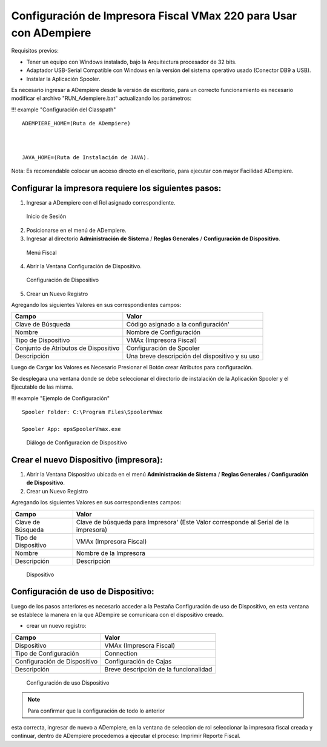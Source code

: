 **Configuración de Impresora Fiscal VMax 220 para Usar con ADempiere**
======================================================================

Requisitos previos:

-  Tener un equipo con Windows instalado, bajo la Arquitectura
   procesador de 32 bits.
-  Adaptador USB-Serial Compatible con Windows en la versión del sistema
   operativo usado (Conector DB9 a USB).
-  Instalar la Aplicación Spooler.

Es necesario ingresar a ADempiere desde la versión de escritorio, para
un correcto funcionamiento es necesario modificar el archivo
"RUN\_Adempiere.bat" actualizando los parámetros:

!!! example "Configuración del Classpath"

::

        ADEMPIERE_HOME=(Ruta de ADempiere)



        JAVA_HOME=(Ruta de Instalación de JAVA). 

Nota: Es recomendable colocar un acceso directo en el escritorio, para
ejecutar con mayor Facilidad ADempiere.

Configurar la impresora requiere los siguientes pasos:
------------------------------------------------------

1. Ingresar a ADempiere con el Rol asignado correspondiente.

.. figure:: resorces/login.png
   :alt: Inicio de Sesión

   Inicio de Sesión

2. Posicionarse en el menú de ADempiere.

3. Ingresar al directorio **Administración de Sistema** / **Reglas
   Generales** / **Configuración de Dispositivo**.

.. figure:: resorces/setup-menu.png
   :alt: Menú Fiscal

   Menú Fiscal

4. Abrir la Ventana Configuración de Dispositivo.

.. figure:: resorces/device-configuration.png
   :alt: Configuración de Dispositivo

   Configuración de Dispositivo

5. Crear un Nuevo Registro

Agregando los siguientes Valores en sus correspondientes campos:

+----------------------------------------+--------------------------------------------------+
| Campo                                  | Valor                                            |
+========================================+==================================================+
| Clave de Búsqueda                      | Código asignado a la configuración'              |
+----------------------------------------+--------------------------------------------------+
| Nombre                                 | Nombre de Configuración                          |
+----------------------------------------+--------------------------------------------------+
| Tipo de Dispositivo                    | VMAx (Impresora Fiscal)                          |
+----------------------------------------+--------------------------------------------------+
| Conjunto de Atributos de Dispositivo   | Configuración de Spooler                         |
+----------------------------------------+--------------------------------------------------+
| Descripción                            | Una breve descripción del dispositivo y su uso   |
+----------------------------------------+--------------------------------------------------+

Luego de Cargar los Valores es Necesario Presionar el Botón crear
Atributos para configuración.

Se desplegara una ventana donde se debe seleccionar el directorio de
instalación de la Aplicación Spooler y el Ejecutable de las misma.

!!! example "Ejemplo de Configuración"

::

        Spooler Folder: C:\Program Files\SpoolerVmax

        Spooler App: epsSpoolerVmax.exe

.. figure:: resorces/device-configuration-dialog.png
   :alt: Diálogo de Configuracion de Dispositivo

   Diálogo de Configuracion de Dispositivo

Crear el nuevo Dispositivo (impresora):
---------------------------------------

1. Abrir la Ventana Dispositivo ubicada en el menú **Administración de
   Sistema** / **Reglas Generales** / **Configuración de Dispositivo**.

2. Crear un Nuevo Registro

Agregando los siguientes Valores en sus correspondientes campos:

+-------------+-------------+
| Campo       | Valor       |
+=============+=============+
| Clave de    | Clave de    |
| Búsqueda    | búsqueda    |
|             | para        |
|             | Impresora'  |
|             | (Este Valor |
|             | corresponde |
|             | al Serial   |
|             | de la       |
|             | impresora)  |
+-------------+-------------+
| Tipo de     | VMAx        |
| Dispositivo | (Impresora  |
|             | Fiscal)     |
+-------------+-------------+
| Nombre      | Nombre de   |
|             | la          |
|             | Impresora   |
+-------------+-------------+
| Descripción | Descripción |
+-------------+-------------+

.. figure:: resorces/device.png
   :alt: Dispositivo

   Dispositivo

Configuración de uso de Dispositivo:
------------------------------------

Luego de los pasos anteriores es necesario acceder a la Pestaña
Configuración de uso de Dispositivo, en esta ventana se establece la
manera en la que ADempire se comunicara con el dispositivo creado.

-  crear un nuevo registro:

+--------------------------------+-----------------------------------------+
| Campo                          | Valor                                   |
+================================+=========================================+
| Dispositivo                    | VMAx (Impresora Fiscal)                 |
+--------------------------------+-----------------------------------------+
| Tipo de Configuración          | Connection                              |
+--------------------------------+-----------------------------------------+
| Configuración de Dispositivo   | Configuración de Cajas                  |
+--------------------------------+-----------------------------------------+
| Descripción                    | Breve descripción de la funcionalidad   |
+--------------------------------+-----------------------------------------+

.. figure:: resorces/device-setup.png
   :alt: Configuración de uso Dispositivo

   Configuración de uso Dispositivo

.. note:: 

        Para confirmar que la configuración de todo lo anterior
esta correcta, ingresar de nuevo a ADempiere, en la ventana de seleccion
de rol seleccionar la impresora fiscal creada y continuar, dentro de
ADempiere procedemos a ejecutar el proceso: Imprimir Reporte Fiscal.
